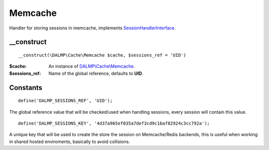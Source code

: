 Memcache
========

Handler for storing sessions in memcache, implements
`SessionHandlerInterface <http://www.php.net/manual/en/class.sessionhandlerinterface.php>`_.


__construct
...........

::

    __construct(\DALMP\Cache\Memcache $cache, $sessions_ref = 'UID')

:$cache: An instance of `DALMP\\Cache\\Memcache </en/latest/cache/memcache.html>`_.
:$sessions_ref: Name of the global reference, defaults to **UID**.


Constants
.........

::

    define('DALMP_SESSIONS_REF', 'UID');

The global reference value that will be checked/used when handling sessions,
every session will contain this value.

::

    define('DALMP_SESSIONS_KEY', '4d37a965ef035a7def3cd9c1baf82924c3cc792a');

A unique key that will be used to create the store the session on
Memcache/Redis backends, this is useful when working in shared hosted
enviroments, basically to avoid collisions.
